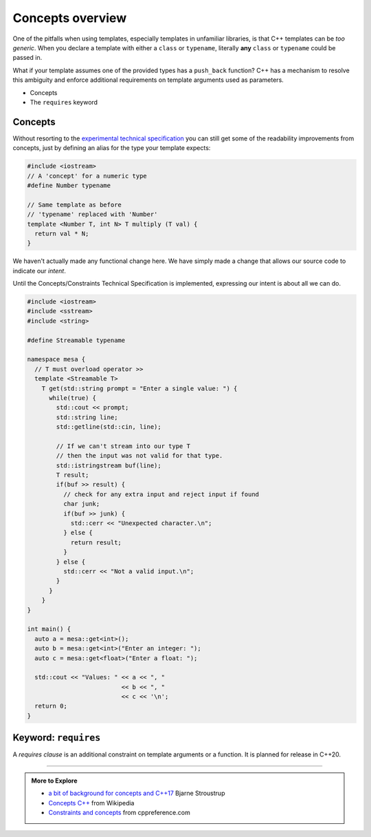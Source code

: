 ..  Copyright (C)  Dave Parillo.  Permission is granted to copy, distribute
    and/or modify this document under the terms of the GNU Free Documentation
    License, Version 1.3 or any later version published by the Free Software
    Foundation; with Invariant Sections being Forward, and Preface,
    no Front-Cover Texts, and no Back-Cover Texts.  A copy of
    the license is included in the section entitled "GNU Free Documentation
    License".

.. index:: 
   pair: templates; concepts

Concepts overview
=================

One of the pitfalls when using templates,
especially templates in unfamiliar libraries,
is that C++ templates can be *too generic*.
When you declare a template with either a ``class`` or ``typename``,
literally **any** ``class`` or ``typename`` could be passed in.

What if your template assumes one of the provided types has a
``push_back`` function?
C++ has a mechanism to resolve this ambiguity and enforce
additional requirements on template arguments used as parameters.

- Concepts
- The ``requires`` keyword

Concepts
........

Without resorting to the 
`experimental technical specification <http://en.cppreference.com/w/cpp/language/constraints>`_
you can still get some of the readability improvements from concepts,
just by defining an alias for the type your template expects:

.. code-block:: cpp

   #include <iostream>
   // A 'concept' for a numeric type
   #define Number typename

   // Same template as before
   // 'typename' replaced with 'Number'
   template <Number T, int N> T multiply (T val) {
     return val * N;
   }

We haven't actually made any functional change here.
We have simply made a change that allows our source code to 
indicate our *intent*.

Until the Concepts/Constraints Technical Specification is implemented, 
expressing our intent is about all we can do.

.. code-block:: cpp

   #include <iostream>
   #include <sstream>
   #include <string>

   #define Streamable typename

   namespace mesa {
     // T must overload operator >>
     template <Streamable T>
       T get(std::string prompt = "Enter a single value: ") {
         while(true) {
           std::cout << prompt;
           std::string line;
           std::getline(std::cin, line);

           // If we can't stream into our type T
           // then the input was not valid for that type.
           std::istringstream buf(line);
           T result;
           if(buf >> result) {
             // check for any extra input and reject input if found
             char junk;
             if(buf >> junk) {
               std::cerr << "Unexpected character.\n";
             } else {
               return result;
             }
           } else {
             std::cerr << "Not a valid input.\n";
           }
         }
       }
   }

   int main() {
     auto a = mesa::get<int>();
     auto b = mesa::get<int>("Enter an integer: ");
     auto c = mesa::get<float>("Enter a float: ");

     std::cout << "Values: " << a << ", "
                             << b << ", "
                             << c << '\n';
     return 0;
   }



.. index:: requires

Keyword: ``requires``
.....................

A *requires clause* is an additional constraint on template arguments or a function.
It is planned for release in C++20.

-----

.. admonition:: More to Explore

   - `a bit of background for concepts and C++17 <https://isocpp.org/blog/2016/02/a-bit-of-background-for-concepts-and-cpp17-bjarne-stroustrup>`_ Bjarne Stroustrup
   - `Concepts C++ <https://en.wikipedia.org/wiki/Concepts_(C%2B%2B)>`_ from Wikipedia
   - `Constraints and concepts <http://en.cppreference.com/w/cpp/concept>`_ from cppreference.com


